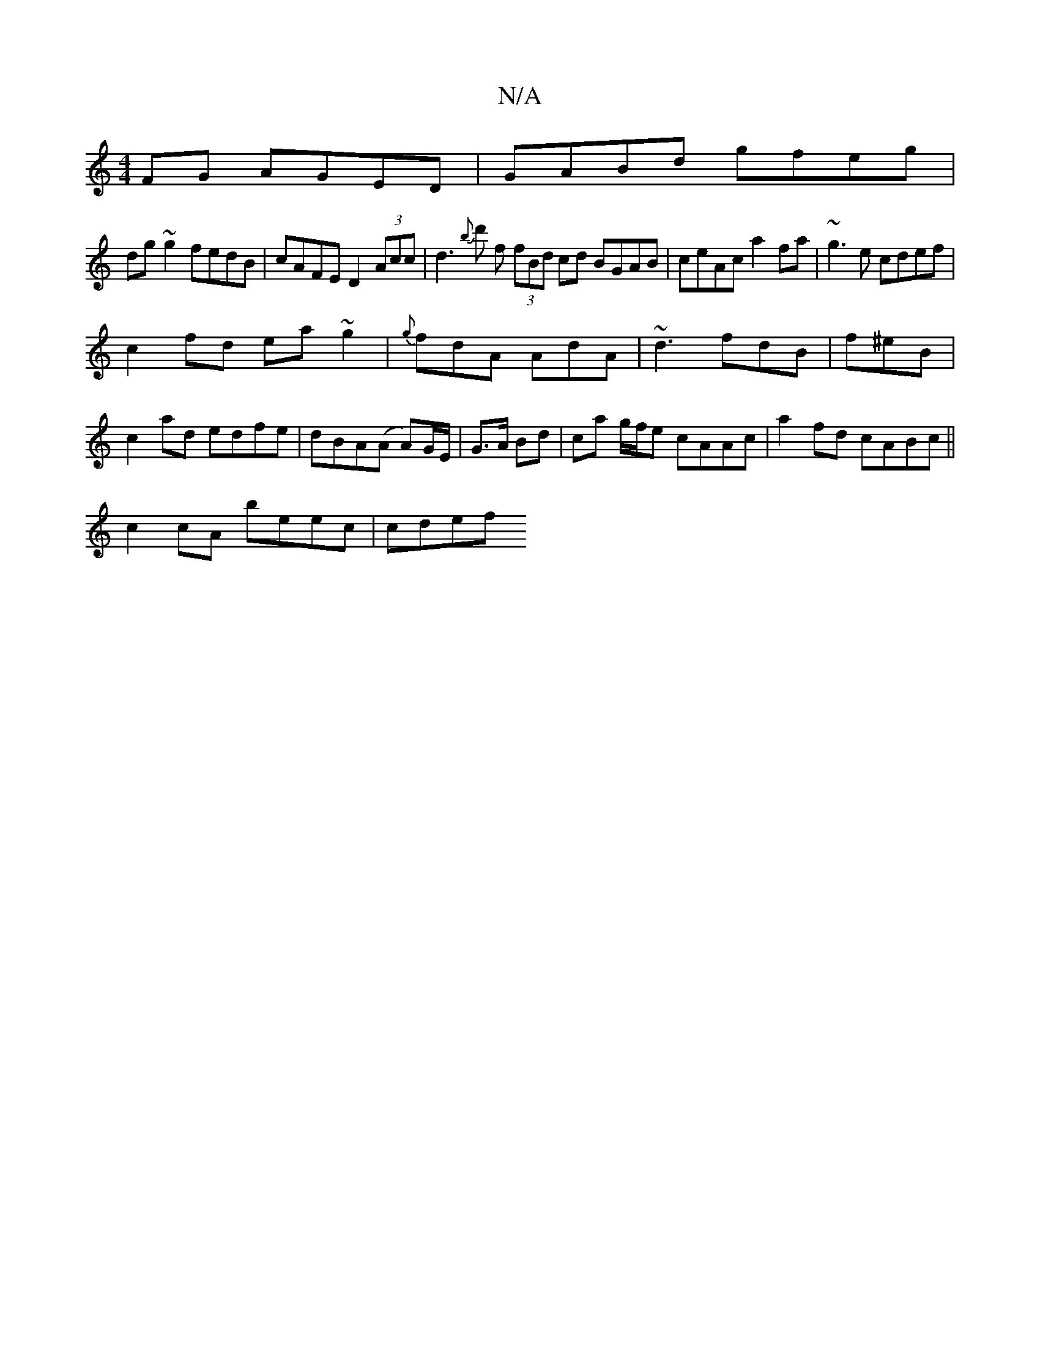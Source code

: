 X:1
T:N/A
M:4/4
R:N/A
K:Cmajor
FG AGED|GABd gfeg|
dg~g2 fedB|cAFE D2 (3Acc|d3{b}d' f (3fBd cd BGAB|ceAc a2fa|-~g3e cdef|
c2 fd ea~g2|{g}fdA AdA|~d3 fdB|f^eB|c2ad edfe|dBA(A A)G/E/|G>A Bd | ca g/f/e cAAc|a2 fd cABc||
c2cA beec|cdef 